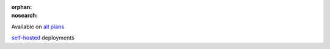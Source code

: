 :orphan:
:nosearch:

.. raw:: html

  <div class="mm-badge">

|plans-img| Available on `all plans <https://mattermost.com/pricing/>`__

|deployment-img| `self-hosted <https://mattermost.com/deploy/>`__ deployments

.. |plans-img| image:: ../_static/images/badges/flag_icon.svg

.. |deployment-img| image:: ../_static/images/badges/deployment_icon.svg

.. raw:: html

  </div>